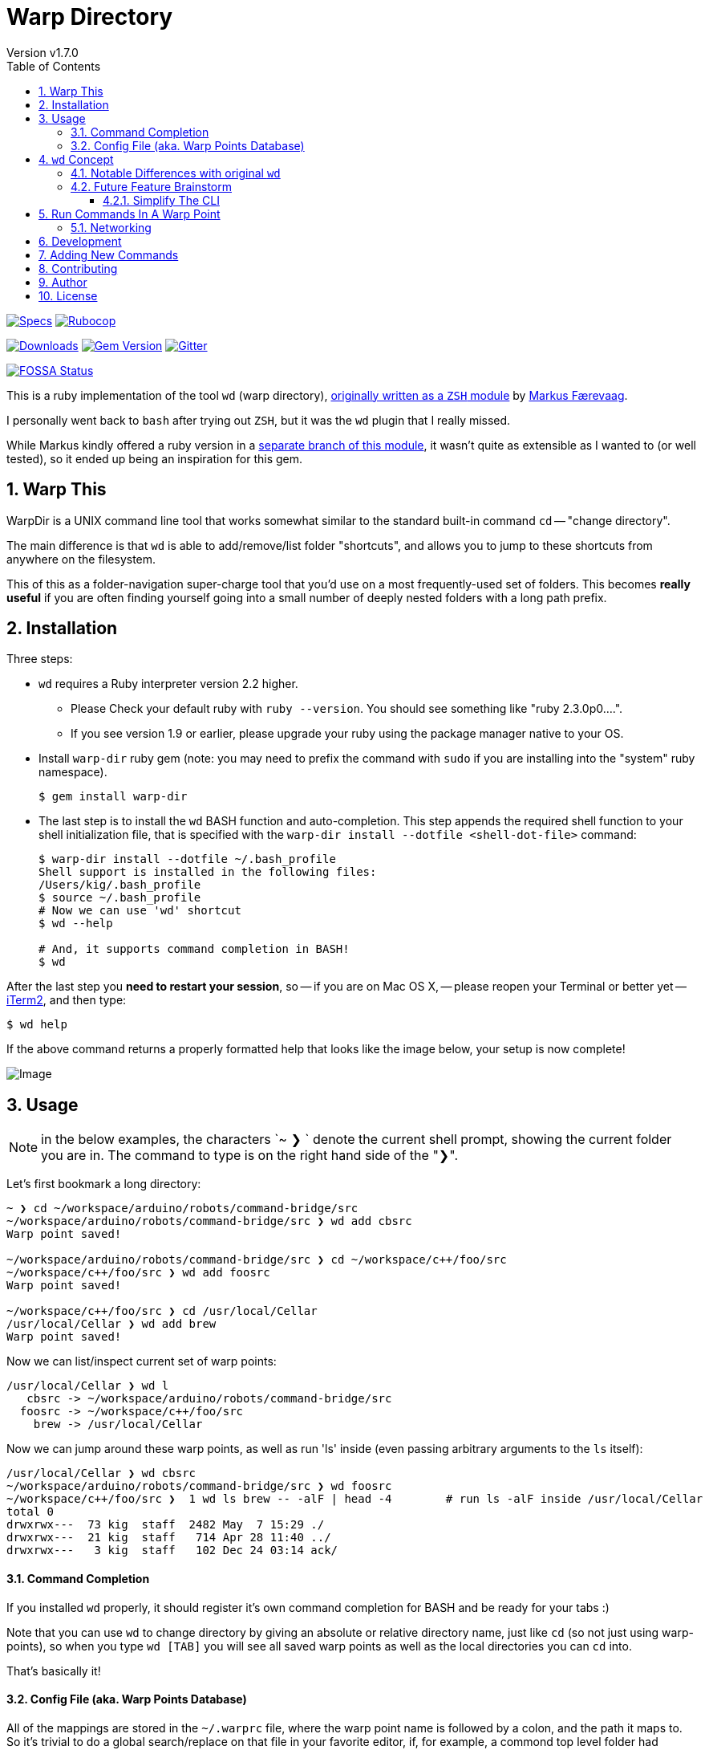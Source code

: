 = Warp Directory
:author: Version v1.7.0
:doctype: book
:source-highlighter: rouge
:rouge-style: base16.monokai
:toclevels: 5
:toc:
:sectnums: 9
:icons: font
:license: MIT


image:https://github.com/kigster/warp-dir/actions/workflows/ruby.yml/badge.svg[Specs,link=https://github.com/kigster/warp-dir/actions/workflows/ruby.yml]
image:https://github.com/kigster/warp-dir/actions/workflows/rubocop.yml/badge.svg[Rubocop,link=https://github.com/kigster/warp-dir/actions/workflows/rubocop.yml]

image:https://ruby-gem-downloads-badge.herokuapp.com/warp-dir?type=total[Downloads,link=https://rubygems.org/gems/warp-dir]
image:https://badge.fury.io/rb/warp-dir.svg[Gem Version,link=https://badge.fury.io/rb/warp-dir]
image:https://img.shields.io/gitter/room/gitterHQ/gitter.svg[Gitter,link=https://gitter.im/kigster/warp-dir]

image::https://app.fossa.com/api/projects/git%2Bgithub.com%2Fkigster%2Fwarp-dir.svg?type=large[FOSSA Status,link=https://app.fossa.com/projects/git%2Bgithub.com%2Fkigster%2Fwarp-dir?ref=badge_large]

This is a ruby implementation of the tool `wd` (warp directory), https://github.com/mfaerevaag/wd[originally written as a `ZSH` module] by https://github.com/mfaerevaag[Markus Færevaag].

I personally went back to `bash` after trying out `ZSH`, but it was the `wd` plugin that I really missed.

While Markus kindly offered a ruby version in a https://github.com/mfaerevaag/wd/tree/ruby[separate branch of this module],
it wasn't quite as extensible as I wanted to (or well tested), so it ended up being an inspiration for this gem.

== Warp This

WarpDir is a UNIX command line tool that works somewhat similar to the standard built-in command `cd` -- "change directory".

The main difference is that `wd` is able to add/remove/list folder "shortcuts", and allows you to jump to these shortcuts from anywhere on the filesystem.

This of this as a folder-navigation super-charge tool that you'd use on a most frequently-used set of folders. This becomes *really useful* if you are often finding yourself going into a small number of deeply nested folders with a long path prefix.

== Installation

Three steps:

* `wd` requires a Ruby interpreter version 2.2 higher.
 ** Please Check your default ruby with `ruby --version`. You should see something like "ruby 2.3.0p0....".
 ** If you see version 1.9 or earlier, please upgrade your ruby using the package manager native to your OS.
* Install `warp-dir` ruby gem (note: you may need to prefix the command with `sudo` if you are installing into the "system" ruby namespace).
+
[source,bash]
----
$ gem install warp-dir
----

* The last step is to install the `wd` BASH function and auto-completion. This step appends the required shell function to your shell initialization file, that is specified with the `warp-dir install --dotfile <shell-dot-file>` command:
+
[source,bash]
----
$ warp-dir install --dotfile ~/.bash_profile
Shell support is installed in the following files:
/Users/kig/.bash_profile
$ source ~/.bash_profile
# Now we can use 'wd' shortcut
$ wd --help

# And, it supports command completion in BASH!
$ wd
----

After the last step you *need to restart your session*, so -- if you are on Mac OS X, -- please reopen your Terminal or better yet -- https://www.iterm2.com/[iTerm2], and then type:

[source,bash]
----
$ wd help
----

If the above command returns a properly formatted help that looks like the image below, your setup is now complete!

image:https://raw.githubusercontent.com/kigster/warp-dir/master/doc/wd-help.png[Image]

== Usage

NOTE: in the below examples, the characters `~ ❯ ` denote the current shell prompt, showing the current folder you are in. The command to type is on the right hand side of the "❯".

Let's first bookmark a long directory:

[source,bash]
----
~ ❯ cd ~/workspace/arduino/robots/command-bridge/src
~/workspace/arduino/robots/command-bridge/src ❯ wd add cbsrc
Warp point saved!

~/workspace/arduino/robots/command-bridge/src ❯ cd ~/workspace/c++/foo/src
~/workspace/c++/foo/src ❯ wd add foosrc
Warp point saved!

~/workspace/c++/foo/src ❯ cd /usr/local/Cellar
/usr/local/Cellar ❯ wd add brew
Warp point saved!
----

Now we can list/inspect current set of warp points:

[source,bash]
----
/usr/local/Cellar ❯ wd l
   cbsrc -> ~/workspace/arduino/robots/command-bridge/src
  foosrc -> ~/workspace/c++/foo/src
    brew -> /usr/local/Cellar
----

Now we can jump around these warp points, as well as run 'ls' inside (even passing arbitrary arguments to the `ls` itself):

[source,bash]
----
/usr/local/Cellar ❯ wd cbsrc
~/workspace/arduino/robots/command-bridge/src ❯ wd foosrc
~/workspace/c++/foo/src ❯  1 wd ls brew -- -alF | head -4        # run ls -alF inside /usr/local/Cellar
total 0
drwxrwx---  73 kig  staff  2482 May  7 15:29 ./
drwxrwx---  21 kig  staff   714 Apr 28 11:40 ../
drwxrwx---   3 kig  staff   102 Dec 24 03:14 ack/
----

==== Command Completion

If you installed `wd` properly, it should register it's own command completion for BASH and be ready for your tabs :)

Note that you can use `wd` to change directory by giving an absolute or relative directory name, just like `cd` (so not just using warp-points), so when you type `wd [TAB]` you will see all saved warp points as well as the local directories you can `cd` into.

That's basically it!

==== Config File (aka. Warp Points Database)

All of the mappings are stored in the `~/.warprc` file, where the warp point name is followed by a colon, and the path it maps to. So it's trivial to do a global search/replace on that file in your favorite editor, if, for example, a commond top level folder had changed.

The format of the file was left identical to that of the `ZSH` version of `wd` so that one could switch back and force between the two versions of `wd` and still be able to use their collection of warp points.

See? I think we thought of everything :)

Happy warping!

== `wd` Concept

The overall concept comes from the realization that when we work on the command line, we often do things that `wd` tool provides straight out of the box, such as:

* we often have to deal with a limited number of folders at any given time
* on occastion have to jump between these folders (which we call *warp points*), which may require mult-level `cd` command, for example: `+cd ~/workspace/foo/src/include/; ....; cd ~/Documents/Microsoft\ Word/; ...+`
* seems like it should be easy to add, remove and list warp points
* everything should require typing few characters as possible :)
* it would be great to have full BASH completion support

Some future extensions could be based on some additional realizations:

* perhaps you might want to inspect a bookmarked folder without leaving your current place.
* maybe by inspecting we mean -- running a `find`, or `ls` or any other command for that matter

=== Notable Differences with original `wd`

* instead of `wd add!` use `wd add -f <point>` (or --force)

These features will be added shortly:

* for now `wd clean` is not supported
* for now history is not supported
* for now '-' is not supported

=== Future Feature Brainstorm

==== Simplify The CLI

Questionable value, but this sort of interface appear a bit more consistent.

Still I am not sure I want to type `wd -j proj` or `wd -a proj` instead of `wd proj` and `wd add proj`...

[,bash]
----
  wd -j/--jump   point
  wd -a/--add    point
  wd -r/--remove point
  wd -l/--ls     point
  wd -p/--path   point

  wd -L/--list
  wd -C/--clean
  wd -S/--scan           # report whether points exist on the file system
----

== Run Commands In A Warp Point

Pass an arbitrary command to execute, and return back to CWD.

[,bash]
----
  wd proj -x/--exec -- "command"
----


=== Networking

Can we go across SSH?

[,bash]
----
  wd add proj kig@remote.server.com:~/workspace/proj
  wd ls proj
  wd proj
----

This then establishes and SSH connection to the server and logs you into the shell. Should be pretty easy, I think :)

== Development

Fork the repo to your github username, and create a feature branch. Run `bundle install`.

You can also run `bin/console` for an interactive prompt that will allow you to experiment.

To submit your change, create a new pull request, and ensure to provide tests for any new code.

== Adding New Commands

Just follow the pattern in the `lib/warp/dir/commands/` folder, copy and modify
one of the existing commands.  Command class name is used as an actual command.

Add a working rspec.

== Contributing

Bug reports and pull requests are welcome on GitHub at https://github.com/kigster/warp-dir.

== Author

&copy; 2016-2022 Konstantin Gredeskoul, All rights reserved.

== License

This project is distributed under the https://raw.githubusercontent.com/kigster/warp-dir/master/LICENSE[MIT License].

